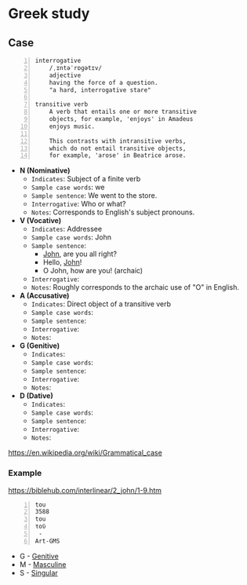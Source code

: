 * Greek study
** Case

#+BEGIN_SRC text -n :async :results verbatim code :lang text
  interrogative
      /ˌɪntəˈrɒɡətɪv/
      adjective
      having the force of a question.
      "a hard, interrogative stare"

  transitive verb
      A verb that entails one or more transitive
      objects, for example, 'enjoys' in Amadeus
      enjoys music.

      This contrasts with intransitive verbs,
      which do not entail transitive objects,
      for example, 'arose' in Beatrice arose.
#+END_SRC

- *N (Nominative)*
  - =Indicates=: Subject of a finite verb
  - =Sample case words=: we
  - =Sample sentence=: We went to the store.
  - =Interrogative=: Who or what?
  - =Notes=: Corresponds to English's subject pronouns.
- *V (Vocative)*
  - =Indicates=: Addressee
  - =Sample case words=: John
  - =Sample sentence=:
    - _John_, are you all right?
    - Hello, _John_!
    - O John, how are you! (archaic)
  - =Interrogative=: 
  - =Notes=: Roughly corresponds to the archaic use of "O" in English.
- *A (Accusative)*
  - =Indicates=: Direct object of a transitive verb
  - =Sample case words=: 
  - =Sample sentence=: 
  - =Interrogative=: 
  - =Notes=: 
- *G (Genitive)*
  - =Indicates=: 
  - =Sample case words=: 
  - =Sample sentence=: 
  - =Interrogative=: 
  - =Notes=: 
- *D (Dative)*
  - =Indicates=: 
  - =Sample case words=: 
  - =Sample sentence=: 
  - =Interrogative=: 
  - =Notes=: 

https://en.wikipedia.org/wiki/Grammatical_case

*** Example
https://biblehub.com/interlinear/2_john/1-9.htm

#+BEGIN_SRC text -n :async :results verbatim code :lang text
  tou
  3588
  tou
  τοῦ
   -
  Art-GMS
#+END_SRC

- G - [[https://en.wikipedia.org/wiki/Grammatical_case][Genitive]]
- M - [[https://en.wikipedia.org/wiki/Grammatical_case][Masculine]]
- S - [[https://en.wikipedia.org/wiki/Grammatical_case][Singular]]
